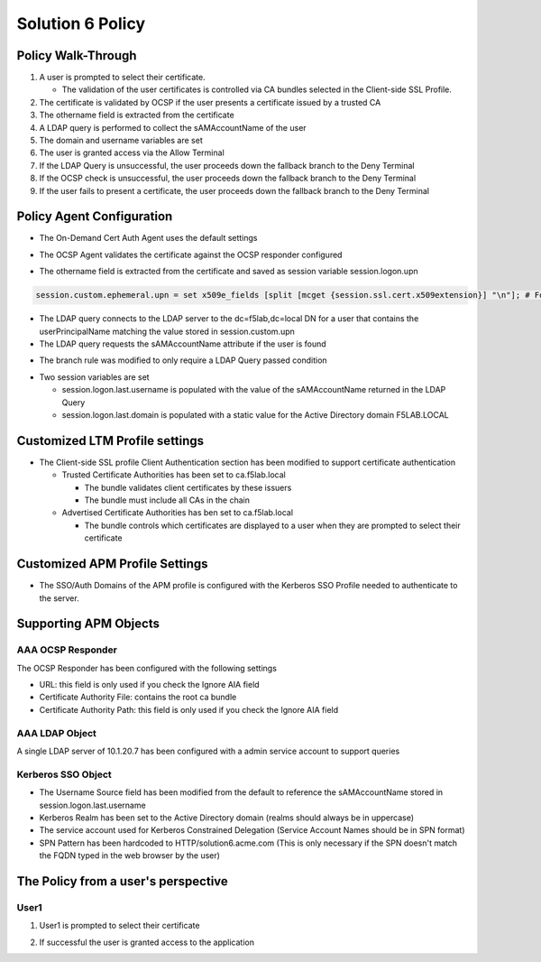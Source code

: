 Solution 6 Policy
======================================================


Policy Walk-Through
----------------------

|image1|

#.  A user is prompted to select their certificate.

    - The validation of the user certificates is controlled via CA bundles selected in the Client-side SSL Profile.

#.  The certificate is validated by OCSP if the user presents a certificate issued by a trusted CA
#.  The othername field is extracted from the certificate
#.  A LDAP query is performed to collect the sAMAccountName of the user
#.  The domain and username variables are set
#.  The user is granted access via the Allow Terminal
#.  If the LDAP Query is unsuccessful, the user proceeds down the fallback branch to the Deny Terminal
#.  If the OCSP check is unsuccessful, the user proceeds down the fallback branch to the Deny Terminal
#.  If the user fails to present a certificate, the user proceeds down the fallback branch to the Deny Terminal




Policy Agent Configuration
----------------------------

- The On-Demand Cert Auth Agent uses the default settings

|image2|

- The OCSP Agent validates the certificate against the OCSP responder configured

|image3|

- The othername field is extracted from the certificate and saved as session variable session.logon.upn

|image4|

.. code-block:: text

  session.custom.ephemeral.upn = set x509e_fields [split [mcget {session.ssl.cert.x509extension}] "\n"]; # For each element in the list: foreach field $x509e_fields { # If the element contains UPN: if { $field contains "othername:UPN" } { ## set start of UPN variable - updated for new CACs set start [expr {[string first "othername:UPN<" $field] +14}] # UPN format is <user@domain> # Return the UPN, by finding the index of opening and closing brackets, then use string range to get everything between. return [string range $field $start [expr { [string first ">" $field $start] - 1 } ] ];??} } # Otherwise return UPN Not Found: return "UPN-NOT-FOUND";

- The LDAP query connects to the LDAP server to the dc=f5lab,dc=local DN for a user that contains the userPrincipalName matching the value stored in session.custom.upn
- The LDAP query requests the sAMAccountName attribute if the user is found

|image5|

- The branch rule was modified to only require a LDAP Query passed condition

|image6|

- Two session variables are set

  * session.logon.last.username is populated with the value of the sAMAccountName returned in the LDAP Query
  * session.logon.last.domain is populated with a static value for the Active Directory domain F5LAB.LOCAL

|image7|


Customized LTM Profile settings
---------------------------------

- The Client-side SSL profile Client Authentication section has been modified to support certificate authentication

  * Trusted Certificate Authorities has been set to ca.f5lab.local

    - The bundle validates client certificates by these issuers
    - The bundle must include all CAs in the chain

  * Advertised Certificate Authorities has ben set to ca.f5lab.local

    - The bundle controls which certificates are displayed to a user when they are prompted to select their certificate 

|image8|

Customized APM Profile Settings
----------------------------------

- The SSO/Auth Domains of the APM profile is configured with the Kerberos SSO Profile needed to authenticate to the server.

|image9|


Supporting APM Objects
-----------------------

AAA OCSP Responder
^^^^^^^^^^^^^^^^^^^^^^^^

The OCSP Responder has been configured with the following settings

- URL: this field is only used if you check the Ignore AIA field
- Certificate Authority File:  contains the root ca bundle
- Certificate Authority Path:  this field is only used if you check the Ignore AIA field

|image10|



AAA LDAP Object
^^^^^^^^^^^^^^^^^^

A single LDAP server of 10.1.20.7 has been configured with a admin service account to support queries

|image11|

Kerberos SSO Object
^^^^^^^^^^^^^^^^^^^^^

- The Username Source field has been modified from the default to reference the sAMAccountName stored in session.logon.last.username
- Kerberos Realm has been set to the Active Directory domain (realms should always be in uppercase)
- The service account used for Kerberos Constrained Delegation (Service Account Names should be in SPN format)
- SPN Pattern has been hardcoded to HTTP/solution6.acme.com (This is only necessary if the SPN doesn't match the FQDN typed in the web browser by the user)

|image14|




The Policy from a user's perspective
-------------------------------------

User1
^^^^^^

#. User1 is prompted to select their certificate

   |image12|

#. If successful the user is granted access to the application

   |image13|


.. |image1| image:: media/001.png
.. |image2| image:: media/002.png
.. |image3| image:: media/003.png
.. |image4| image:: media/004.png
.. |image5| image:: media/005.png
.. |image6| image:: media/006.png
.. |image7| image:: media/007.png
.. |image8| image:: media/008.png
.. |image9| image:: media/009.png
.. |image10| image:: media/010.png
.. |image11| image:: media/011.png
.. |image12| image:: media/012.png
.. |image13| image:: media/013.png
.. |image14| image:: media/014.png
.. |image15| image:: media/015.png
.. |image16| image:: media/016.png
.. |image17| image:: media/017.png
